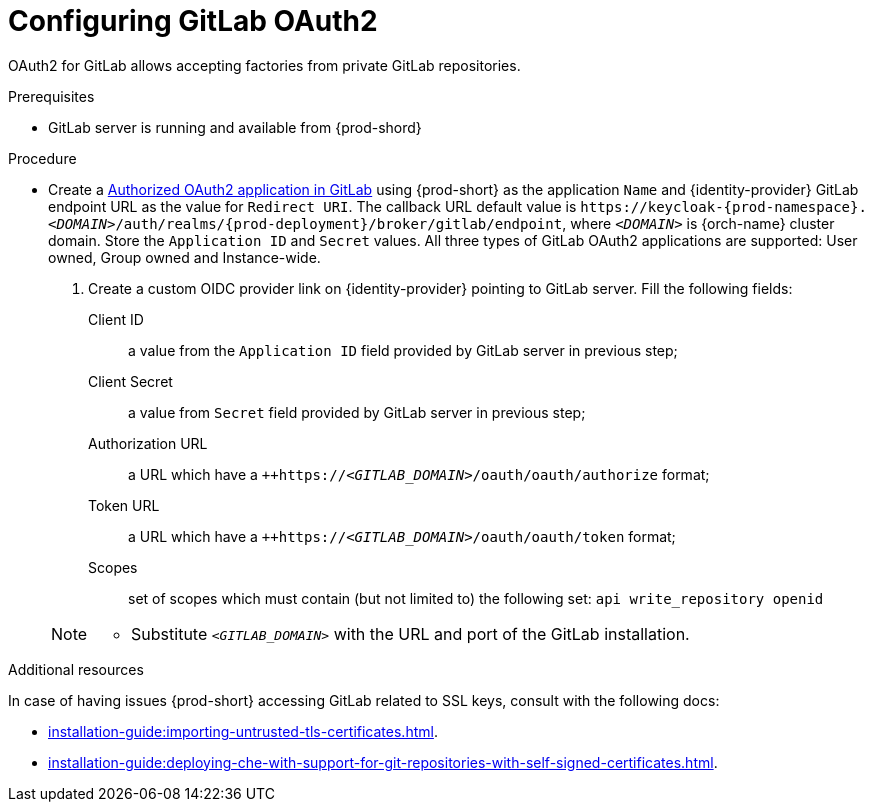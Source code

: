 // Module included in the following assemblies:
//
// Configuring GitLab OAuth2


[id="configuring-gitlab-oauth2_{context}"]
= Configuring GitLab OAuth2

OAuth2 for GitLab allows accepting factories from private GitLab repositories.

.Prerequisites

* GitLab server is running and available from {prod-shord}

.Procedure

* Create a link:https://docs.gitlab.com/ee/integration/oauth_provider.html#authorized-applications[Authorized OAuth2 application in GitLab] using {prod-short} as the application `Name` and {identity-provider} GitLab endpoint URL as the value for `Redirect URI`. The callback URL default value is `++https://++keycloak-{prod-namespace}.__<DOMAIN>__/auth/realms/{prod-deployment}/broker/gitlab/endpoint`, where `__<DOMAIN>__` is {orch-name} cluster domain. Store the `Application ID` and `Secret` values. 
  All three types of GitLab OAuth2 applications are supported: User owned, Group owned and Instance-wide.

. Create a custom OIDC provider link on {identity-provider} pointing to GitLab server. Fill the following fields:

Client ID:: a value from the `Application ID` field provided by GitLab server in previous step;
Client Secret:: a value from `Secret` field provided by GitLab server in previous step;
Authorization URL:: a URL which have a `++https://__<GITLAB_DOMAIN>__/oauth/oauth/authorize` format;
Token URL:: a URL which have a `++https://__<GITLAB_DOMAIN>__/oauth/oauth/token` format;
Scopes:: set of scopes which must contain (but not limited to) the following set: `api write_repository openid`

+ 
[NOTE]
====
* Substitute `_<GITLAB_DOMAIN>_` with the URL and port of the GitLab installation.
==== 


.Additional resources 
In case of having issues {prod-short} accessing GitLab related to SSL keys, consult with the following docs:

* xref:installation-guide:importing-untrusted-tls-certificates.adoc[].
* xref:installation-guide:deploying-che-with-support-for-git-repositories-with-self-signed-certificates.adoc[].
